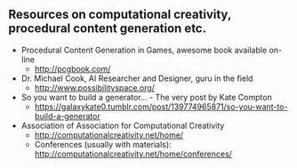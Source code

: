 ** Resources on computational creativity, procedural content generation etc.
   + Procedural Content Generation in Games, awesome book available on-line 
     + http://pcgbook.com/
   + Dr. Michael Cook, AI Researcher and Designer, guru in the field
     + http://www.possibilityspace.org/
   + So you want to build a generator... - The very post by Kate Compton 
     + https://galaxykate0.tumblr.com/post/139774965871/so-you-want-to-build-a-generator
   + Association of Association for Computational Creativity
     + http://computationalcreativity.net/home/
     + Conferences (usually with materials): http://computationalcreativity.net/home/conferences/
